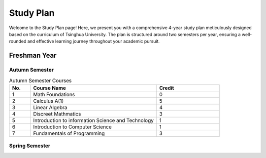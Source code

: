Study Plan
==========

Welcome to the Study Plan page! Here, we present you with a comprehensive 4-year study plan meticulously designed based on the curriculum of Tsinghua University.
The plan is structured around two semesters per year, ensuring a well-rounded and effective learning journey throughout your academic pursuit.

Freshman Year
-------------

Autumn Semester
~~~~~~~~~~~~~~~

.. list-table:: Autumn Semester Courses
   :widths: 10 60 30
   :header-rows: 1

   * - No.
     - Course Name
     - Credit
   * - 1
     - Math Foundations
     - 0
   * - 2
     - Calculus A(1)
     - 5
   * - 3
     - Linear Algebra
     - 4
   * - 4
     - Discreet Mathmatics
     - 3
   * - 5
     - Introduction to information Science and Technology
     - 1
   * - 6
     - Introduction to Computer Science
     - 1
   * - 7
     - Fundamentals of Programming
     - 3
     
Spring Semester
~~~~~~~~~~~~~~~
